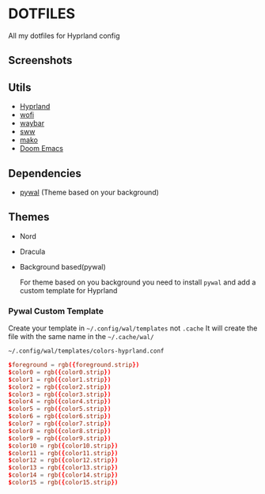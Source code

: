 * DOTFILES
All my dotfiles for Hyprland config

** Screenshots
[[./screenshots/screenshot1.png]]

[[./screenshots/screenshot2.png]]

** Utils
- [[https://github.com/hyprwm/Hyprland][Hyprland]]
- [[https://hg.sr.ht/~scoopta/wofi][wofi]]
- [[https://github.com/Alexays/Waybar][waybar]]
- [[https://github.com/Horus645/swww][sww]]
- [[https://github.com/emersion/mako][mako]]
- [[https://github.com/doomemacs/doomemacs][Doom Emacs]]

** Dependencies
- [[https://github.com/dylanaraps/pywal][pywal]] (Theme based on your background)

** Themes
+ Nord
+ Dracula
+ Background based(pywal)

  For theme based on you background you need to install =pywal= and add a custom template for Hyprland

*** Pywal Custom Template
Create your template in =~/.config/wal/templates= not =.cache=
It will create the file with the same name in the =~/.cache/wal/=

=~/.config/wal/templates/colors-hyprland.conf=

#+begin_src conf
$foreground = rgb({foreground.strip})
$color0 = rgb({color0.strip})
$color1 = rgb({color1.strip})
$color2 = rgb({color2.strip})
$color3 = rgb({color3.strip})
$color4 = rgb({color4.strip})
$color5 = rgb({color5.strip})
$color6 = rgb({color6.strip})
$color7 = rgb({color7.strip})
$color8 = rgb({color8.strip})
$color9 = rgb({color9.strip})
$color10 = rgb({color10.strip})
$color11 = rgb({color11.strip})
$color12 = rgb({color12.strip})
$color13 = rgb({color13.strip})
$color14 = rgb({color14.strip})
$color15 = rgb({color15.strip})
#+end_src
